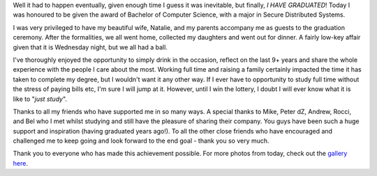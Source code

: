 .. title: Graduation
.. slug: Graduation
.. date: 2010-07-21 04:54:14 UTC+10:00
.. tags: James,blog
.. category: 
.. link: 

Well it had to happen eventually, given enough time I guess it was
inevitable, but finally, *I HAVE GRADUATED*! Today I was honoured to
be given the award of Bachelor of Computer Science, with a major in
Secure Distributed Systems. 

I was very privileged to have my beautiful wife, Natalie, and my
parents accompany me as guests to the graduation ceremony. After the
formalities, we all went home, collected my daughters and went out for
dinner. A fairly low-key affair given that it is Wednesday night, but
we all had a ball.

I've thoroughly enjoyed the opportunity to simply drink in the
occasion, reflect on the last 9+ years and share the whole experience
with the people I care about the most. Working full time and raising a
family certainly impacted the time it has taken to complete my degree,
but I wouldn't want it any other way. If I ever have to opportunity to
study full time without the stress of paying bills etc, I'm sure I
will jump at it. However, until I win the lottery, I doubt I will ever
know what it is like to "*just study*".

Thanks to all my friends who have supported me in so many ways. A
special thanks to Mike, Peter dZ, Andrew, Rocci, and Bel who I met
whilst studying and still have the pleasure of sharing their company.
You guys have been such a huge support and inspiration (having
graduated years ago!). To all the other close friends who have
encouraged and challenged me to keep going and look forward to the end
goal - thank you so very much.

Thank you to everyone who has made this achievement possible. For more
photos from today, check out the `gallery here`_.

.. _gallery here: http://gray.net.au/galleries/2010-07-21/Graduation/

